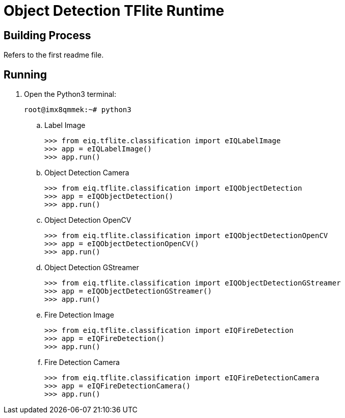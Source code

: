 = Object Detection TFlite Runtime

== Building Process

Refers to the first readme file.

== Running

. Open the Python3 terminal:
+
[source,console]
----
root@imx8qmmek:~# python3
----
+
.. Label Image
+
[source,console]
----
>>> from eiq.tflite.classification import eIQLabelImage
>>> app = eIQLabelImage()
>>> app.run()
----
+
.. Object Detection Camera
+
[source,console]
----
>>> from eiq.tflite.classification import eIQObjectDetection
>>> app = eIQObjectDetection()
>>> app.run()
----
+
.. Object Detection OpenCV
+
[source,console]
----
>>> from eiq.tflite.classification import eIQObjectDetectionOpenCV
>>> app = eIQObjectDetectionOpenCV()
>>> app.run()
----
+
.. Object Detection GStreamer
+
[source,console]
----
>>> from eiq.tflite.classification import eIQObjectDetectionGStreamer
>>> app = eIQObjectDetectionGStreamer()
>>> app.run()
----
+
.. Fire Detection Image
+
[source,console]
----
>>> from eiq.tflite.classification import eIQFireDetection
>>> app = eIQFireDetection()
>>> app.run()
----
+
.. Fire Detection Camera
+
[source,console]
----
>>> from eiq.tflite.classification import eIQFireDetectionCamera
>>> app = eIQFireDetectionCamera()
>>> app.run()
----
